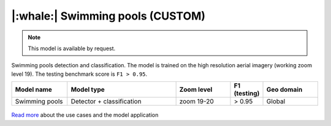 |:whale:| Swimming pools (CUSTOM)
-----------------------------------------

.. note::
   This model is available by request.

Swimming pools detection and classification. The model is trained on the high resolution aerial imagery (working zoom level 19). The testing benchmark score is ``F1 > 0.95``.


.. list-table::
   :widths: 15 30 15 5 15
   :header-rows: 1

   * - Model name
     - Model type
     - Zoom level
     - F1 (testing)
     - Geo domain
   * - Swimming pools
     - Detector + classification
     - zoom 19-20
     - > 0.95
     - Global

.. figure:: _static/processing_result/custom_models/swmp.webp
   :alt: Processing result of construction model
   :align: center
   :width: 15cm
   :class: with-border no-scaled-link

`Read more <https://medium.com/geoalert-platform-urban-monitoring/how-we-approached-a-foundational-model-and-ended-up-with-a-detector-a-real-use-case-b754059650e8?source=friends_link&sk=e46d38b56760d47b8ad0cfa410c2f0dc>`_ about the use cases and the model application